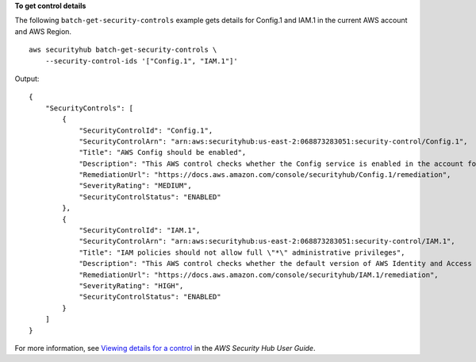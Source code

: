**To get control details**

The following ``batch-get-security-controls`` example gets details for Config.1 and IAM.1 in the current AWS account and AWS Region. ::

    aws securityhub batch-get-security-controls \
        --security-control-ids '["Config.1", "IAM.1"]'

Output::

    {
        "SecurityControls": [
            {
                "SecurityControlId": "Config.1",
                "SecurityControlArn": "arn:aws:securityhub:us-east-2:068873283051:security-control/Config.1",
                "Title": "AWS Config should be enabled",
                "Description": "This AWS control checks whether the Config service is enabled in the account for the local region and is recording all resources.",
                "RemediationUrl": "https://docs.aws.amazon.com/console/securityhub/Config.1/remediation",
                "SeverityRating": "MEDIUM",
                "SecurityControlStatus": "ENABLED"
            },
            {
                "SecurityControlId": "IAM.1",
                "SecurityControlArn": "arn:aws:securityhub:us-east-2:068873283051:security-control/IAM.1",
                "Title": "IAM policies should not allow full \"*\" administrative privileges",
                "Description": "This AWS control checks whether the default version of AWS Identity and Access Management (IAM) policies (also known as customer managed policies) do not have administrator access with a statement that has \"Effect\": \"Allow\" with \"Action\": \"*\" over \"Resource\": \"*\". It only checks for the Customer Managed Policies that you created, but not inline and AWS Managed Policies.",
                "RemediationUrl": "https://docs.aws.amazon.com/console/securityhub/IAM.1/remediation",
                "SeverityRating": "HIGH",
                "SecurityControlStatus": "ENABLED"
            }
        ]
    }

For more information, see `Viewing details for a control <https://docs.aws.amazon.com/securityhub/latest/userguide/securityhub-standards-control-details.html>`__ in the *AWS Security Hub User Guide*.